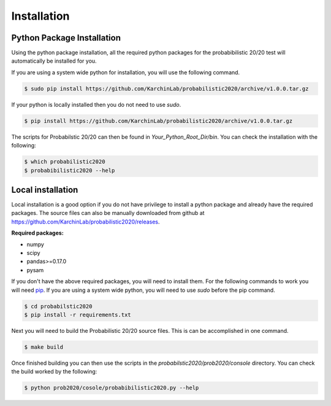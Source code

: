 Installation
------------

.. image:: https://travis-ci.com/ctokheim/probabilistic2020.svg?token=KhnctpTdxNuuZ9Z1kcsg&branch=master
    :target: https://travis-ci.com/ctokheim/probabilistic2020


Python Package Installation
~~~~~~~~~~~~~~~~~~~~~~~~~~~

Using the python package installation, all the required python packages for the probabibilistic 20/20 test will automatically be installed for you.

If you are using a system wide python for installation, you will use the following command.

.. code-block:: bash

    $ sudo pip install https://github.com/KarchinLab/probabilistic2020/archive/v1.0.0.tar.gz 

If your python is locally installed then you do not need to use `sudo`.

.. code-block:: bash

    $ pip install https://github.com/KarchinLab/probabilistic2020/archive/v1.0.0.tar.gz 

The scripts for Probabilstic 20/20 can then be found in `Your_Python_Root_Dir/bin`. You can
check the installation with the following:

.. code-block:: bash

    $ which probabilistic2020
    $ probabibilistic2020 --help

Local installation
~~~~~~~~~~~~~~~~~~

Local installation is a good option if you do not have privilege to install a python package and already have the required packages.  The source files can also be manually downloaded from github at https://github.com/KarchinLab/probabilistic2020/releases.

**Required packages:**

* numpy
* scipy
* pandas>=0.17.0
* pysam

If you don't have the above required packages, you will need to install them. For the following commands to work you will need `pip <http://pip.readthedocs.org/en/latest/installing.html>`_. If you are using a system wide python, you will need to use `sudo` before the pip command.

.. code-block:: bash

    $ cd probabilstic2020
    $ pip install -r requirements.txt

Next you will need to build the Probabilistic 20/20 source files. This is can be accomplished in one command.

.. code-block:: bash

    $ make build

Once finished building you can then use the scripts in the `probabilstic2020/prob2020/console` directory. You can check the build worked by the following:

.. code-block:: bash

    $ python prob2020/cosole/probabibilistic2020.py --help
